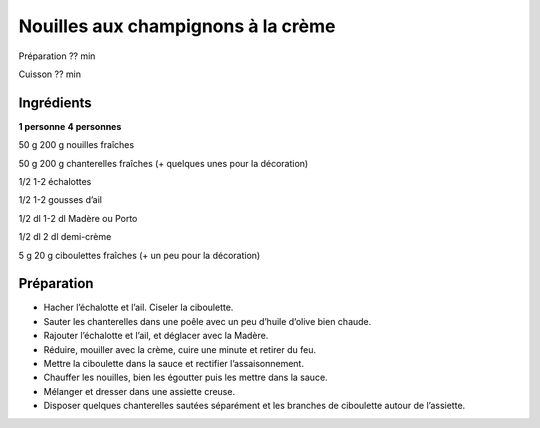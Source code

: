 Nouilles aux champignons à la crème
===================================

Préparation
??
min

Cuisson
??
min


Ingrédients
~~~~~~~~~~~

**1 personne**
**4 personnes**

50
g
200
g
nouilles fraîches

50
g
200
g
chanterelles fraîches (+ quelques unes pour la décoration)

1/2
1-2
échalottes

1/2
1-2
gousses d’ail

1/2
dl
1-2
dl
Madère ou Porto

1/2
dl
2
dl
demi-crème

5
g
20
g
ciboulettes fraîches (+ un peu pour la décoration)


Préparation
~~~~~~~~~~~

*   Hacher l’échalotte et l’ail. Ciseler la ciboulette.



*   Sauter les chanterelles dans une poêle avec un peu d’huile d’olive bien chaude.



*   Rajouter l’échalotte et l’ail, et déglacer avec la Madère.



*   Réduire, mouiller avec la crème, cuire une minute et retirer du feu.



*   Mettre la ciboulette dans la sauce et rectifier l’assaisonnement.



*   Chauffer les nouilles, bien les égoutter puis les mettre dans la sauce.



*   Mélanger et dresser dans une assiette creuse.



*   Disposer quelques chanterelles sautées séparément et les branches de ciboulette autour de l’assiette.



